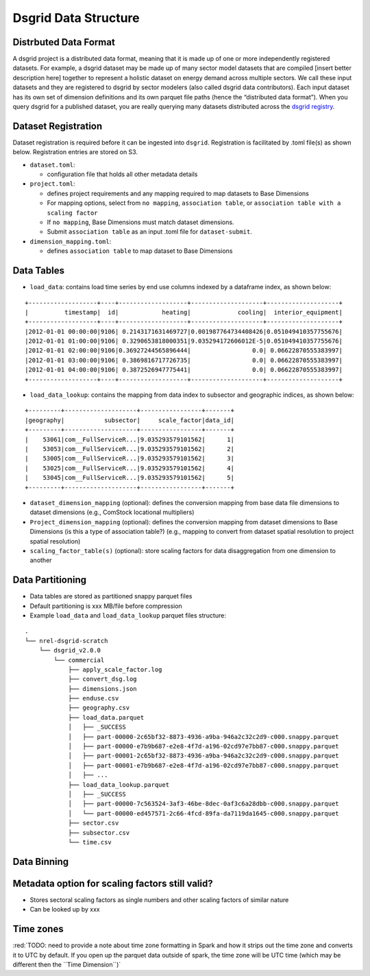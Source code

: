 Dsgrid Data Structure
=====================

Distrbuted Data Format
~~~~~~~~~~~~~~~~~~~~~~~~~~~~~~~~~

A dsgrid project is a distributed data format, meaning that it is made up of one or more independently registered datasets. For example, a
dsgrid dataset may be made up of many sector model datasets that are
compiled [insert better description here] together to represent a
holistic dataset on energy demand across multiple sectors. We call these
input datasets and they are registered to dsgrid by sector modelers
(also called dsgrid data contributors). Each input dataset has its own
set of dimension definitions and its own parquet file paths (hence the
“distributed data format”). When you query dsgrid for a published
dataset, you are really querying many datasets distributed across the
`dsgrid registry <LINK-TO-PATH-HERE>`__.

Dataset Registration
~~~~~~~~~~~~~~~~~~~~

Dataset registration is required before it can be ingested into
``dsgrid``. Registration is facilitated by .toml file(s) as shown below.
Registration entries are stored on S3.

-  ``dataset.toml``:

   -  configuration file that holds all other metadata details

-  ``project.toml``:

   -  defines project requirements and any mapping required to map
      datasets to Base Dimensions
   -  For mapping options, select from ``no mapping``,
      ``association table``, or
      ``association table with a scaling factor``
   -  If ``no mapping``, Base Dimensions must match dataset dimensions.
   -  Submit ``association table`` as an input .toml file for
      ``dataset-submit``.

-  ``dimension_mapping.toml``:

   -  defines ``association table`` to map dataset to Base Dimensions

Data Tables
~~~~~~~~~~~

-  ``load_data``: contains load time series by end use columns indexed
   by a dataframe index, as shown below:

::

   +-------------------+----+-------------------+--------------------+--------------------+
   |          timestamp|  id|            heating|             cooling|  interior_equipment|
   +-------------------+----+-------------------+--------------------+--------------------+
   |2012-01-01 00:00:00|9106| 0.2143171631469727|0.001987764734408426|0.051049410357755676|
   |2012-01-01 01:00:00|9106| 0.3290653818000351|9.035294172606012E-5|0.051049410357755676|
   |2012-01-01 02:00:00|9106|0.36927244565896444|                 0.0| 0.06622870555383997|
   |2012-01-01 03:00:00|9106| 0.3869816717726735|                 0.0| 0.06622870555383997|
   |2012-01-01 04:00:00|9106| 0.3872526947775441|                 0.0| 0.06622870555383997|
   +-------------------+----+-------------------+--------------------+--------------------+

-  ``load_data_lookup``: contains the mapping from data index to
   subsector and geographic indices, as shown below:

::

   +---------+--------------------+-----------------+-------+
   |geography|           subsector|     scale_factor|data_id|
   +---------+--------------------+-----------------+-------+
   |    53061|com__FullServiceR...|9.035293579101562|      1|
   |    53053|com__FullServiceR...|9.035293579101562|      2|
   |    53005|com__FullServiceR...|9.035293579101562|      3|
   |    53025|com__FullServiceR...|9.035293579101562|      4|
   |    53045|com__FullServiceR...|9.035293579101562|      5|
   +---------+--------------------+-----------------+-------+

-  ``dataset_dimension_mapping`` (optional): defines the conversion
   mapping from base data file dimensions to dataset dimensions (e.g.,
   ComStock locational multipliers)
-  ``Project_dimension_mapping`` (optional): defines the conversion
   mapping from dataset dimensions to Base Dimensions (is this a type of
   association table?) (e.g., mapping to convert from dataset spatial
   resolution to project spatial resolution)
-  ``scaling_factor_table(s)`` (optional): store scaling factors for
   data disaggregation from one dimension to another

Data Partitioning
~~~~~~~~~~~~~~~~~

-  Data tables are stored as partitioned snappy parquet files
-  Default partitioning is xxx MB/file before compression
-  Example ``load_data`` and ``load_data_lookup`` parquet files
   structure:

::

   .
   └── nrel-dsgrid-scratch
       └── dsgrid_v2.0.0
           └── commercial
               ├── apply_scale_factor.log
               ├── convert_dsg.log
               ├── dimensions.json
               ├── enduse.csv
               ├── geography.csv
               ├── load_data.parquet
               │   ├── _SUCCESS
               │   ├── part-00000-2c65bf32-8873-4936-a9ba-946a2c32c2d9-c000.snappy.parquet
               │   ├── part-00000-e7b9b687-e2e8-4f7d-a196-02cd97e7bb87-c000.snappy.parquet
               │   ├── part-00001-2c65bf32-8873-4936-a9ba-946a2c32c2d9-c000.snappy.parquet
               │   ├── part-00001-e7b9b687-e2e8-4f7d-a196-02cd97e7bb87-c000.snappy.parquet
               │   ├── ...     
               ├── load_data_lookup.parquet
               │   ├── _SUCCESS
               │   ├── part-00000-7c563524-3af3-46be-8dec-0af3c6a28dbb-c000.snappy.parquet
               │   └── part-00000-ed457571-2c66-4fcd-89fa-da7119da1645-c000.snappy.parquet
               ├── sector.csv
               ├── subsector.csv
               └── time.csv

Data Binning
~~~~~~~~~~~~

Metadata option for scaling factors still valid?
~~~~~~~~~~~~~~~~~~~~~~~~~~~~~~~~~~~~~~~~~~~~~~~~

-  Stores sectoral scaling factors as single numbers and other scaling
   factors of similar nature
-  Can be looked up by xxx

Time zones
~~~~~~~~~~

:red:`TODO: need to provide a note about time zone formatting in Spark and how
it strips out the time zone and converts it to UTC by default. If you
open up the parquet data outside of spark, the time zone will be UTC
time (which may be different then the ``Time Dimension``)`

